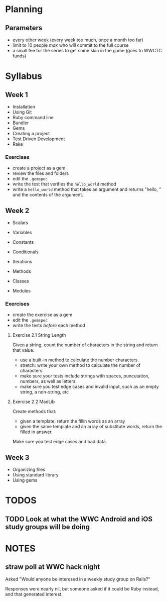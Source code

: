 
* Planning

** Parameters

   - every other week (every week too much, once a month too far)
   - limit to 10 people /max/ who will commit to the full course
   - a small fee for the series to get some skin in the game (goes to
     WWCTC funds)

* Syllabus

** Week 1

   - Installation
   - Using Git
   - Ruby command line
   - Bundler
   - Gems
   - Creating a project
   - Test Driven Development
   - Rake

*** Exercises

    - create a project as a gem
    - review the files and folders
    - edit the ~.gemspec~
    - write the test that verifies the ~hello_world~ method
    - write a ~hello_world~ method that takes an argument and returns
      "hello, " and the contents of the argument.


** Week 2

   - Scalars
   - Variables
   - Constants

   - Conditionals
   - Iterations
   - Methods
   - Classes
   - Modules

*** Exercises

    - create the exercise as a gem
    - edit the ~.gemspec~
    - write the tests /before/ each method

**** Exercise 2.1 String Length

    Given a string, count the number of characters in the string and
    return that value.

    - use a built-in method to calculate the number characters.
    - stretch: write your own method to calculate the number of
      characters.
    - make sure your tests include strings with spaces, puncutation,
      numbers, as well as letters.
    - make sure you test edge cases and invalid input, such as an
      empty string, a non-string, etc

**** Exercise 2.2 MadLib

     Create methods that:
     - given a template, return the fillin words as an array
     - given the same template and an array of substitute words,
       return the filled in answer.

     Make sure you test edge cases and bad data.



** Week 3

   - Organizing files
   - Using standard library
   - Using gems



* TODOS
** TODO Look at what the WWC Android and iOS study groups will be doing



* NOTES

** straw poll at WWC hack night

   Asked "Would anyone be interesed in a weekly study group on Rails?"

   Responses were nearly nil, but someone asked if it could be Ruby
   instead, and that generated interest.
